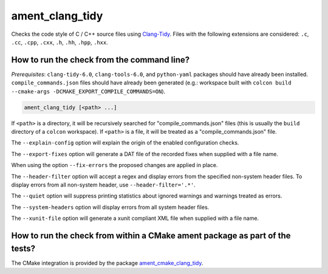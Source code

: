 ament_clang_tidy
==================

Checks the code style of C / C++ source files using `Clang-Tidy
<http://clang.llvm.org/extra/clang-tidy/>`_.
Files with the following extensions are considered:
``.c``, ``.cc``, ``.cpp``, ``.cxx``, ``.h``, ``.hh``, ``.hpp``, ``.hxx``.


How to run the check from the command line?
-------------------------------------------

*Prerequisites*: ``clang-tidy-6.0``, ``clang-tools-6.0``, and ``python-yaml`` packages should
have already been installed. ``compile_commands.json`` files should have already been generated
(e.g.: workspace built with ``colcon build --cmake-args -DCMAKE_EXPORT_COMPILE_COMMANDS=ON``).

.. code:: sh

    ament_clang_tidy [<path> ...]

If ``<path>`` is a directory, it will be recursively searched for
"compile_commands.json" files (this is usually the ``build`` directory of a
``colcon`` workspace). If ``<path>`` is a file, it will be treated as a
"compile_commands.json" file.

The ``--explain-config`` option will explain the origin of the enabled
configuration checks.

The ``--export-fixes`` option will generate a DAT file of the recorded
fixes when supplied with a file name.

When using the option ``--fix-errors`` the proposed changes are 
applied in place.   

The ``--header-filter`` option will accept a regex and display errors from  
the specified non-system header files.  To display errors from all non-system   
header, use ``--header-filter='.*'``.

The ``--quiet`` option will suppress printing statistics about ignored
warnings and warnings treated as errors.

The ``--system-headers`` option will display errors from all system header
files.

The ``--xunit-file`` option will generate a xunit compliant XML file when
supplied with a file name.

How to run the check from within a CMake ament package as part of the tests?
----------------------------------------------------------------------------

The CMake integration is provided by the package `ament_cmake_clang_tidy
<https://github.com/ament/ament_lint>`_.
